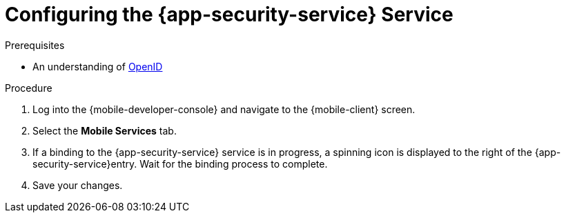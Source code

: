 // For more information, see: https://redhat-documentation.github.io/modular-docs/

[id='configuring-{context}']
= Configuring the {app-security-service} Service


.Prerequisites

* An understanding of link:https://openid.net/[OpenID^]

.Procedure

. Log into the {mobile-developer-console} and navigate to the {mobile-client} screen.

. Select the *Mobile Services* tab.

. If a binding to the {app-security-service} service is in progress, a spinning icon is displayed to the right of the {app-security-service}entry. Wait for the binding process to complete.


. Save your changes.

